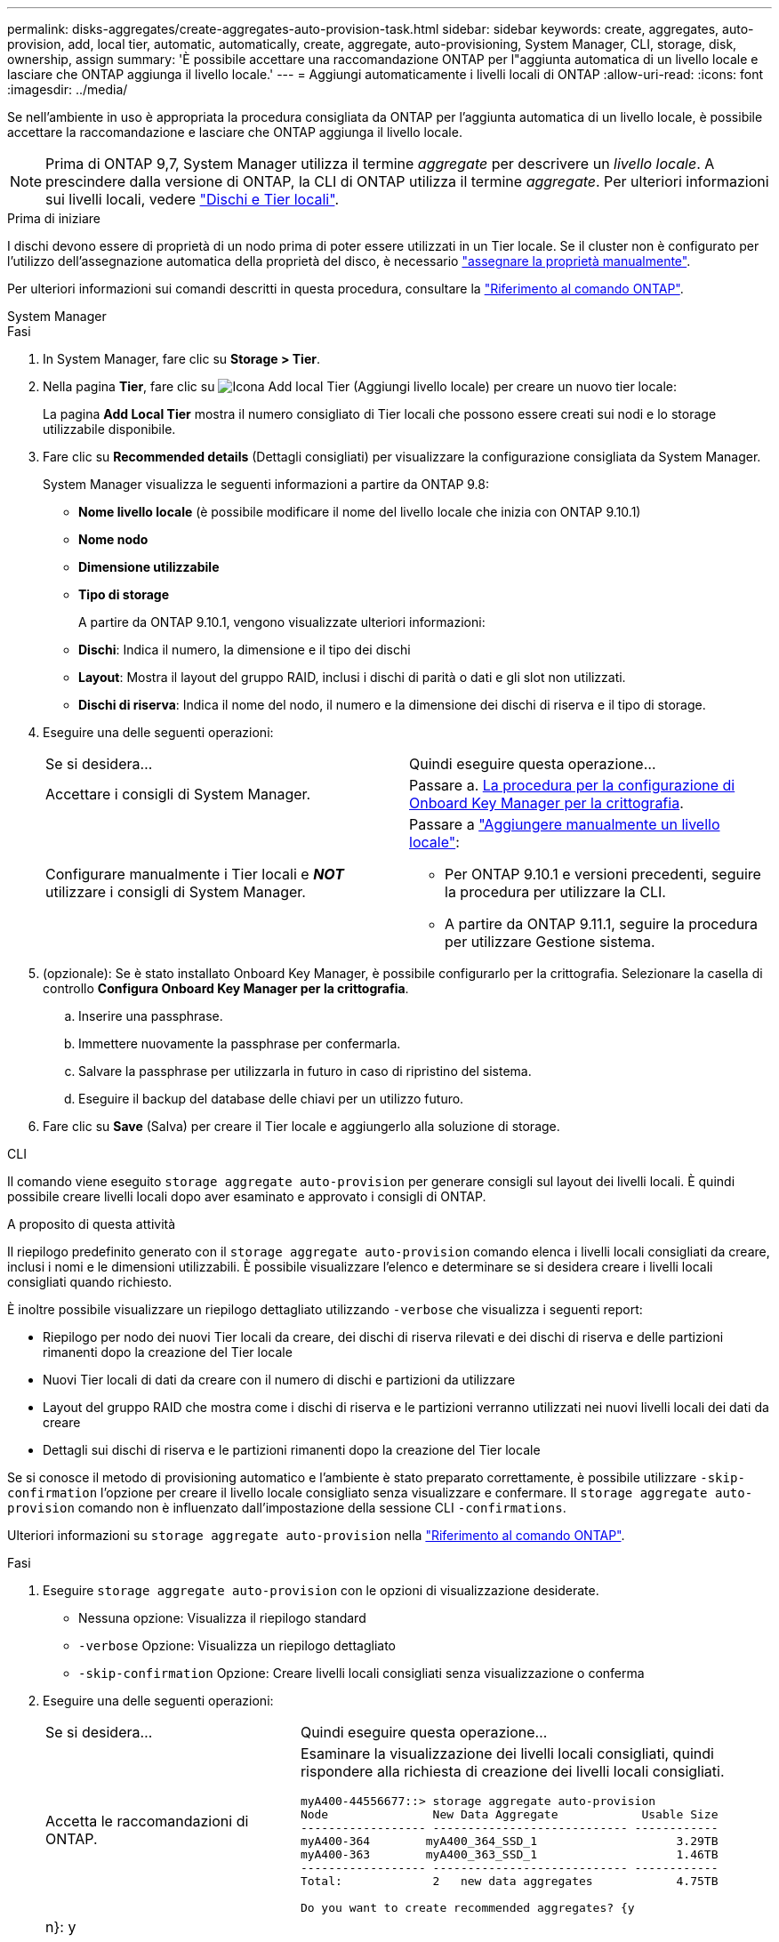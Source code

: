 ---
permalink: disks-aggregates/create-aggregates-auto-provision-task.html 
sidebar: sidebar 
keywords: create, aggregates, auto-provision, add, local tier, automatic, automatically, create, aggregate, auto-provisioning, System Manager, CLI, storage, disk, ownership, assign 
summary: 'È possibile accettare una raccomandazione ONTAP per l"aggiunta automatica di un livello locale e lasciare che ONTAP aggiunga il livello locale.' 
---
= Aggiungi automaticamente i livelli locali di ONTAP
:allow-uri-read: 
:icons: font
:imagesdir: ../media/


[role="lead"]
Se nell'ambiente in uso è appropriata la procedura consigliata da ONTAP per l'aggiunta automatica di un livello locale, è possibile accettare la raccomandazione e lasciare che ONTAP aggiunga il livello locale.


NOTE: Prima di ONTAP 9,7, System Manager utilizza il termine _aggregate_ per descrivere un _livello locale_. A prescindere dalla versione di ONTAP, la CLI di ONTAP utilizza il termine _aggregate_. Per ulteriori informazioni sui livelli locali, vedere link:../disks-aggregates/index.html["Dischi e Tier locali"].

.Prima di iniziare
I dischi devono essere di proprietà di un nodo prima di poter essere utilizzati in un Tier locale. Se il cluster non è configurato per l'utilizzo dell'assegnazione automatica della proprietà del disco, è necessario link:manual-assign-disks-ownership-prep-task.html["assegnare la proprietà manualmente"].

Per ulteriori informazioni sui comandi descritti in questa procedura, consultare la link:https://docs.netapp.com/us-en/ontap-cli/["Riferimento al comando ONTAP"^].

[role="tabbed-block"]
====
.System Manager
--
.Fasi
. In System Manager, fare clic su *Storage > Tier*.
. Nella pagina *Tier*, fare clic su image:icon-add-local-tier.png["Icona Add local Tier (Aggiungi livello locale)"] per creare un nuovo tier locale:
+
La pagina *Add Local Tier* mostra il numero consigliato di Tier locali che possono essere creati sui nodi e lo storage utilizzabile disponibile.

. Fare clic su *Recommended details* (Dettagli consigliati) per visualizzare la configurazione consigliata da System Manager.
+
System Manager visualizza le seguenti informazioni a partire da ONTAP 9.8:

+
** *Nome livello locale* (è possibile modificare il nome del livello locale che inizia con ONTAP 9.10.1)
** *Nome nodo*
** *Dimensione utilizzabile*
** *Tipo di storage*


+
A partire da ONTAP 9.10.1, vengono visualizzate ulteriori informazioni:

+
** *Dischi*: Indica il numero, la dimensione e il tipo dei dischi
** *Layout*: Mostra il layout del gruppo RAID, inclusi i dischi di parità o dati e gli slot non utilizzati.
** *Dischi di riserva*: Indica il nome del nodo, il numero e la dimensione dei dischi di riserva e il tipo di storage.


. Eseguire una delle seguenti operazioni:
+
|===


| Se si desidera… | Quindi eseguire questa operazione… 


 a| 
Accettare i consigli di System Manager.
 a| 
Passare a. <<step5-okm-encrypt,La procedura per la configurazione di Onboard Key Manager per la crittografia>>.



 a| 
Configurare manualmente i Tier locali e *_NOT_* utilizzare i consigli di System Manager.
 a| 
Passare a link:create-aggregates-manual-task.html["Aggiungere manualmente un livello locale"]:

** Per ONTAP 9.10.1 e versioni precedenti, seguire la procedura per utilizzare la CLI.
** A partire da ONTAP 9.11.1, seguire la procedura per utilizzare Gestione sistema.


|===
. [[step5-okkm-Encrypt]] (opzionale): Se è stato installato Onboard Key Manager, è possibile configurarlo per la crittografia. Selezionare la casella di controllo *Configura Onboard Key Manager per la crittografia*.
+
.. Inserire una passphrase.
.. Immettere nuovamente la passphrase per confermarla.
.. Salvare la passphrase per utilizzarla in futuro in caso di ripristino del sistema.
.. Eseguire il backup del database delle chiavi per un utilizzo futuro.


. Fare clic su *Save* (Salva) per creare il Tier locale e aggiungerlo alla soluzione di storage.


--
.CLI
--
Il comando viene eseguito `storage aggregate auto-provision` per generare consigli sul layout dei livelli locali. È quindi possibile creare livelli locali dopo aver esaminato e approvato i consigli di ONTAP.

.A proposito di questa attività
Il riepilogo predefinito generato con il `storage aggregate auto-provision` comando elenca i livelli locali consigliati da creare, inclusi i nomi e le dimensioni utilizzabili. È possibile visualizzare l'elenco e determinare se si desidera creare i livelli locali consigliati quando richiesto.

È inoltre possibile visualizzare un riepilogo dettagliato utilizzando `-verbose` che visualizza i seguenti report:

* Riepilogo per nodo dei nuovi Tier locali da creare, dei dischi di riserva rilevati e dei dischi di riserva e delle partizioni rimanenti dopo la creazione del Tier locale
* Nuovi Tier locali di dati da creare con il numero di dischi e partizioni da utilizzare
* Layout del gruppo RAID che mostra come i dischi di riserva e le partizioni verranno utilizzati nei nuovi livelli locali dei dati da creare
* Dettagli sui dischi di riserva e le partizioni rimanenti dopo la creazione del Tier locale


Se si conosce il metodo di provisioning automatico e l'ambiente è stato preparato correttamente, è possibile utilizzare `-skip-confirmation` l'opzione per creare il livello locale consigliato senza visualizzare e confermare. Il `storage aggregate auto-provision` comando non è influenzato dall'impostazione della sessione CLI `-confirmations`.

Ulteriori informazioni su `storage aggregate auto-provision` nella link:https://docs.netapp.com/us-en/ontap-cli/storage-aggregate-auto-provision.html["Riferimento al comando ONTAP"^].

.Fasi
. Eseguire `storage aggregate auto-provision` con le opzioni di visualizzazione desiderate.
+
** Nessuna opzione: Visualizza il riepilogo standard
** `-verbose` Opzione: Visualizza un riepilogo dettagliato
** `-skip-confirmation` Opzione: Creare livelli locali consigliati senza visualizzazione o conferma


. Eseguire una delle seguenti operazioni:
+
[cols="35,65"]
|===


| Se si desidera… | Quindi eseguire questa operazione… 


 a| 
Accetta le raccomandazioni di ONTAP.
 a| 
Esaminare la visualizzazione dei livelli locali consigliati, quindi rispondere alla richiesta di creazione dei livelli locali consigliati.

[listing]
----
myA400-44556677::> storage aggregate auto-provision
Node               New Data Aggregate            Usable Size
------------------ ---------------------------- ------------
myA400-364        myA400_364_SSD_1                    3.29TB
myA400-363        myA400_363_SSD_1                    1.46TB
------------------ ---------------------------- ------------
Total:             2   new data aggregates            4.75TB

Do you want to create recommended aggregates? {y|n}: y

Info: Aggregate auto provision has started. Use the "storage aggregate
      show-auto-provision-progress" command to track the progress.

myA400-44556677::>

----


 a| 
Configurare manualmente i Tier locali e *_NOT_* utilizzare i consigli di ONTAP.
 a| 
Passare a link:create-aggregates-manual-task.html["Aggiungere manualmente un livello locale"].

|===


--
====
.Informazioni correlate
* https://docs.netapp.com/us-en/ontap-cli["Riferimento al comando ONTAP"^]

